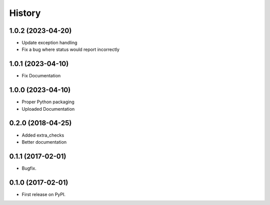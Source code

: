 =======
History
=======

1.0.2 (2023-04-20)
------------------
* Update exception handling
* Fix a bug where status would report incorrectly

1.0.1 (2023-04-10)
------------------
* Fix Documentation

1.0.0 (2023-04-10)
------------------
* Proper Python packaging
* Uploaded Documentation

0.2.0 (2018-04-25)
------------------

* Added extra_checks
* Better documentation

0.1.1 (2017-02-01)
------------------

* Bugfix.

0.1.0 (2017-02-01)
------------------

* First release on PyPI.
